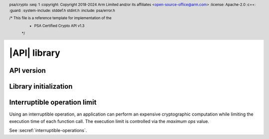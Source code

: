 .. SPDX-FileCopyrightText: Copyright 2018-2024 Arm Limited and/or its affiliates <open-source-office@arm.com>
.. SPDX-License-Identifier: CC-BY-SA-4.0 AND LicenseRef-Patent-license

|API| library
=============

.. header:: psa/crypto
    :seq: 1
    :copyright: Copyright 2018-2024 Arm Limited and/or its affiliates <open-source-office@arm.com>
    :license: Apache-2.0
    :c++:
    :guard:
    :system-include: stddef.h stdint.h
    :include: psa/error.h

    /* This file is a reference template for implementation of the
     * PSA Certified Crypto API v1.3
     */


.. _api-version:

API version
-----------

.. macro:: PSA_CRYPTO_API_VERSION_MAJOR
    :api-version: major

    .. summary::
        The major version of this implementation of the Crypto API.

.. macro:: PSA_CRYPTO_API_VERSION_MINOR
    :api-version: minor

    .. summary::
        The minor version of this implementation of the Crypto API.

.. _library-init:

Library initialization
----------------------

.. function:: psa_crypto_init

    .. summary::
        Library initialization.

    .. return:: psa_status_t
    .. retval:: PSA_SUCCESS
        Success.
    .. retval:: PSA_ERROR_INSUFFICIENT_MEMORY
    .. retval:: PSA_ERROR_COMMUNICATION_FAILURE
    .. retval:: PSA_ERROR_CORRUPTION_DETECTED
    .. retval:: PSA_ERROR_INSUFFICIENT_ENTROPY

    It is recommended that applications call this function before calling any other function in this module.

    Applications are permitted to call this function more than once. Once a call succeeds, subsequent calls are guaranteed to succeed.

    If the application calls any function that returns a :code:`psa_status_t` result code before calling `psa_crypto_init()`, the following will occur:

    *   If initialization of the library is essential for secure operation of the function, the implementation must return :code:`PSA_ERROR_BAD_STATE` or other appropriate error.

    *   If failure to initialize the library does not compromise the security of the function, the implementation must either provide the expected result for the function, or return :code:`PSA_ERROR_BAD_STATE` or other appropriate error.

    .. note::

        The following scenarios are examples where an implementation can require that the library has been initialized by calling `psa_crypto_init()`:

        *   A client-server implementation, in which `psa_crypto_init()` establishes the communication with the server. No key management or cryptographic operation can be performed until this is done.

        *   An implementation in which `psa_crypto_init()` initializes the random bit generator, and no operations that require the RNG can be performed until this is done. For example, random data, key, IV, or nonce generation; randomized signature or encryption; and algorithms that are implemented with blinding.

    .. warning::
        The set of functions that depend on successful initialization of the library is :scterm:`IMPLEMENTATION DEFINED`. Applications that rely on calling functions before initializing the library might not be portable to other implementations.


Interruptible operation limit
-----------------------------

Using an interruptible operation, an application can perform an expensive cryptographic computation while limiting the execution time of each function call. The execution limit is controlled via the *maximum ops* value.

See :secref:`interruptible-operations`.

.. function:: psa_iop_set_max_ops

    .. summary::
        Set the maximum number of *ops* allowed to be executed by an interruptible function in a single call.

        .. versionadded:: 1.x

    .. param:: uint32_t max_ops
        The maximum number of ops to be executed in a single call, this can be a number from ``0`` to `PSA_IOP_MAX_OPS_UNLIMITED`, where ``0`` is obviously the least amount of work done per call.

    .. return:: void

    Interruptible functions use this value to limit the computation that is done in any single call to the function. If this limit is reached, the function will return :code:`PSA_OPERATION_INCOMPLETE`, and the caller must repeat the function call until a different status code is returned, or abort the operation.

    After initialization of the implementation, the maximum *ops* defaults to `PSA_IOP_MAX_OPS_UNLIMITED`. This means that the whole operation will complete in a single call, regardless of the number of *ops* required. An application must call `psa_iop_set_max_ops()` to set a different limit.

    .. note::

        The time taken to execute a single *op* is implementation specific and depends on software, hardware, the algorithm, key type and curve chosen. Even within a single operation, successive ops can take differing amounts of time. The only guarantee is that lower values for ``max_ops`` means functions will block for a lesser maximum amount of time and conversely larger values will mean blocking for a larger maximum amount of time. The functions `psa_sign_iop_get_num_ops()` and `psa_verify_iop_get_num_ops()` are provided to help with tuning this value.

    .. admonition:: Implementation note

        The interpretation of this maximum number is obviously also implementation defined. On a hard real-time system, this can indicate a hard deadline, which is good, as a real-time system needs a guarantee of not spending more than X time, however care must be taken to avoid the situation whereby calls just return, not being able to do any actual work within the allotted time.  On a non-real-time system, the implementation can be more relaxed, but again whether this number should be interpreted as as hard or soft limit or even whether a less than or equals as regards to ops executed in a single call is implementation defined.

    .. warning::
        With implementations that interpret this number as a hard limit, setting this number too small can result in an infinite loop, whereby each call results in immediate return with no computation done.

.. function:: psa_iop_get_max_ops

    .. summary::
       Get the maximum number of *ops* allowed to be executed by an interruptible function in a single call.

        .. versionadded:: 1.x

    .. return:: uint32_t
       Maximum number of *ops* allowed to be executed by an interruptible function in a single call.

    This returns the value last set in a call to `psa_iop_set_max_ops()`.

.. macro:: PSA_IOP_MAX_OPS_UNLIMITED
    :definition: UINT32_MAX

    .. summary::
        Maximum value for use with `psa_iop_set_max_ops()`.

        .. versionadded:: 1.x

    Using this value in a call to `psa_iop_set_max_ops()` will cause interruptible functions to complete their calculation before returning.
